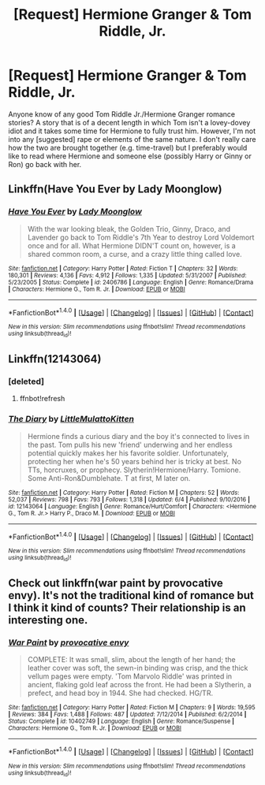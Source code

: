 #+TITLE: [Request] Hermione Granger & Tom Riddle, Jr.

* [Request] Hermione Granger & Tom Riddle, Jr.
:PROPERTIES:
:Author: emong757
:Score: 2
:DateUnix: 1503776519.0
:DateShort: 2017-Aug-27
:FlairText: Request
:END:
Anyone know of any good Tom Riddle Jr./Hermione Granger romance stories? A story that is of a decent length in which Tom isn't a lovey-dovey idiot and it takes some time for Hermione to fully trust him. However, I'm not into any [suggested] rape or elements of the same nature. I don't really care how the two are brought together (e.g. time-travel) but I preferably would like to read where Hermione and someone else (possibly Harry or Ginny or Ron) go back with her.


** Linkffn(Have You Ever by Lady Moonglow)
:PROPERTIES:
:Author: openthekey
:Score: 1
:DateUnix: 1503784697.0
:DateShort: 2017-Aug-27
:END:

*** [[http://www.fanfiction.net/s/2406786/1/][*/Have You Ever/*]] by [[https://www.fanfiction.net/u/727962/Lady-Moonglow][/Lady Moonglow/]]

#+begin_quote
  With the war looking bleak, the Golden Trio, Ginny, Draco, and Lavender go back to Tom Riddle's 7th Year to destroy Lord Voldemort once and for all. What Hermione DIDN'T count on, however, is a shared common room, a curse, and a crazy little thing called love.
#+end_quote

^{/Site/: [[http://www.fanfiction.net/][fanfiction.net]] *|* /Category/: Harry Potter *|* /Rated/: Fiction T *|* /Chapters/: 32 *|* /Words/: 180,301 *|* /Reviews/: 4,136 *|* /Favs/: 4,912 *|* /Follows/: 1,335 *|* /Updated/: 5/31/2007 *|* /Published/: 5/23/2005 *|* /Status/: Complete *|* /id/: 2406786 *|* /Language/: English *|* /Genre/: Romance/Drama *|* /Characters/: Hermione G., Tom R. Jr. *|* /Download/: [[http://www.ff2ebook.com/old/ffn-bot/index.php?id=2406786&source=ff&filetype=epub][EPUB]] or [[http://www.ff2ebook.com/old/ffn-bot/index.php?id=2406786&source=ff&filetype=mobi][MOBI]]}

--------------

*FanfictionBot*^{1.4.0} *|* [[[https://github.com/tusing/reddit-ffn-bot/wiki/Usage][Usage]]] | [[[https://github.com/tusing/reddit-ffn-bot/wiki/Changelog][Changelog]]] | [[[https://github.com/tusing/reddit-ffn-bot/issues/][Issues]]] | [[[https://github.com/tusing/reddit-ffn-bot/][GitHub]]] | [[[https://www.reddit.com/message/compose?to=tusing][Contact]]]

^{/New in this version: Slim recommendations using/ ffnbot!slim! /Thread recommendations using/ linksub(thread_id)!}
:PROPERTIES:
:Author: FanfictionBot
:Score: 1
:DateUnix: 1503784714.0
:DateShort: 2017-Aug-27
:END:


** Linkffn(12143064)
:PROPERTIES:
:Author: ObsessedAsian
:Score: 1
:DateUnix: 1503871503.0
:DateShort: 2017-Aug-28
:END:

*** [deleted]
:PROPERTIES:
:Score: 1
:DateUnix: 1503871520.0
:DateShort: 2017-Aug-28
:END:

**** ffnbot!refresh
:PROPERTIES:
:Author: ObsessedAsian
:Score: 1
:DateUnix: 1503871979.0
:DateShort: 2017-Aug-28
:END:


*** [[http://www.fanfiction.net/s/12143064/1/][*/The Diary/*]] by [[https://www.fanfiction.net/u/1671727/LittleMulattoKitten][/LittleMulattoKitten/]]

#+begin_quote
  Hermione finds a curious diary and the boy it's connected to lives in the past. Tom pulls his new 'friend' underwing and her endless potential quickly makes her his favorite soldier. Unfortunately, protecting her when he's 50 years behind her is tricky at best. No TTs, horcruxes, or prophecy. Slytherin!Hermione/Harry. Tomione. Some Anti-Ron&Dumblehate. T at first, M later on.
#+end_quote

^{/Site/: [[http://www.fanfiction.net/][fanfiction.net]] *|* /Category/: Harry Potter *|* /Rated/: Fiction M *|* /Chapters/: 52 *|* /Words/: 52,037 *|* /Reviews/: 798 *|* /Favs/: 793 *|* /Follows/: 1,318 *|* /Updated/: 6/4 *|* /Published/: 9/10/2016 *|* /id/: 12143064 *|* /Language/: English *|* /Genre/: Romance/Hurt/Comfort *|* /Characters/: <Hermione G., Tom R. Jr.> Harry P., Draco M. *|* /Download/: [[http://www.ff2ebook.com/old/ffn-bot/index.php?id=12143064&source=ff&filetype=epub][EPUB]] or [[http://www.ff2ebook.com/old/ffn-bot/index.php?id=12143064&source=ff&filetype=mobi][MOBI]]}

--------------

*FanfictionBot*^{1.4.0} *|* [[[https://github.com/tusing/reddit-ffn-bot/wiki/Usage][Usage]]] | [[[https://github.com/tusing/reddit-ffn-bot/wiki/Changelog][Changelog]]] | [[[https://github.com/tusing/reddit-ffn-bot/issues/][Issues]]] | [[[https://github.com/tusing/reddit-ffn-bot/][GitHub]]] | [[[https://www.reddit.com/message/compose?to=tusing][Contact]]]

^{/New in this version: Slim recommendations using/ ffnbot!slim! /Thread recommendations using/ linksub(thread_id)!}
:PROPERTIES:
:Author: FanfictionBot
:Score: 1
:DateUnix: 1503872002.0
:DateShort: 2017-Aug-28
:END:


** Check out linkffn(war paint by provocative envy). It's not the traditional kind of romance but I think it kind of counts? Their relationship is an interesting one.
:PROPERTIES:
:Author: orangedarkchocolate
:Score: 1
:DateUnix: 1503960472.0
:DateShort: 2017-Aug-29
:END:

*** [[http://www.fanfiction.net/s/10402749/1/][*/War Paint/*]] by [[https://www.fanfiction.net/u/816609/provocative-envy][/provocative envy/]]

#+begin_quote
  COMPLETE: It was small, slim, about the length of her hand; the leather cover was soft, the sewn-in binding was crisp, and the thick vellum pages were empty. 'Tom Marvolo Riddle' was printed in ancient, flaking gold leaf across the front. He had been a Slytherin, a prefect, and head boy in 1944. She had checked. HG/TR.
#+end_quote

^{/Site/: [[http://www.fanfiction.net/][fanfiction.net]] *|* /Category/: Harry Potter *|* /Rated/: Fiction M *|* /Chapters/: 9 *|* /Words/: 19,595 *|* /Reviews/: 384 *|* /Favs/: 1,488 *|* /Follows/: 487 *|* /Updated/: 7/12/2014 *|* /Published/: 6/2/2014 *|* /Status/: Complete *|* /id/: 10402749 *|* /Language/: English *|* /Genre/: Romance/Suspense *|* /Characters/: Hermione G., Tom R. Jr. *|* /Download/: [[http://www.ff2ebook.com/old/ffn-bot/index.php?id=10402749&source=ff&filetype=epub][EPUB]] or [[http://www.ff2ebook.com/old/ffn-bot/index.php?id=10402749&source=ff&filetype=mobi][MOBI]]}

--------------

*FanfictionBot*^{1.4.0} *|* [[[https://github.com/tusing/reddit-ffn-bot/wiki/Usage][Usage]]] | [[[https://github.com/tusing/reddit-ffn-bot/wiki/Changelog][Changelog]]] | [[[https://github.com/tusing/reddit-ffn-bot/issues/][Issues]]] | [[[https://github.com/tusing/reddit-ffn-bot/][GitHub]]] | [[[https://www.reddit.com/message/compose?to=tusing][Contact]]]

^{/New in this version: Slim recommendations using/ ffnbot!slim! /Thread recommendations using/ linksub(thread_id)!}
:PROPERTIES:
:Author: FanfictionBot
:Score: 1
:DateUnix: 1503960497.0
:DateShort: 2017-Aug-29
:END:
